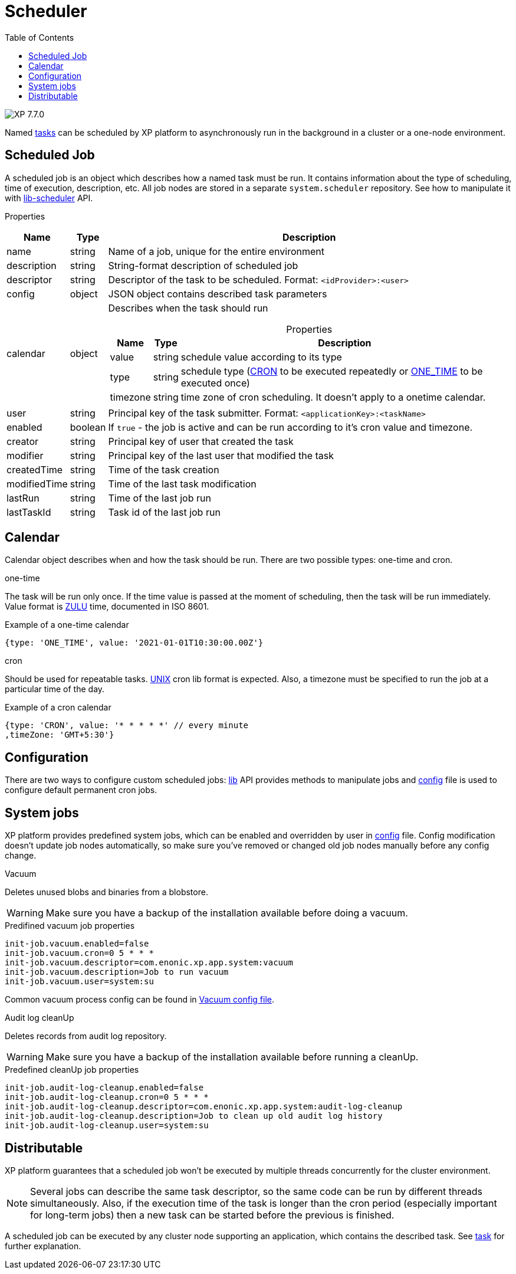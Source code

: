 = Scheduler
:toc: right
:imagesdir: ../images

image:xp-770.svg[XP 7.7.0,opts=inline]

Named <<tasks#, tasks>> can be scheduled by XP platform to asynchronously run in the background in a cluster or a one-node environment.

== Scheduled Job

A scheduled job is an object which describes how a named task must be run. It contains information about the type of scheduling, time of execution, description, etc. All job nodes are stored in a separate `system.scheduler` repository.  See how to manipulate it with <<../api/lib-scheduler#, lib-scheduler>> API.

[.lead]
Properties

[%header,cols="1%,1%,98%a"]
[frame="none"]
[grid="none"]
|===
| Name        | Type   | Description
| name        | string | Name of a job, unique for the entire environment
| description | string | String-format description of scheduled job
| descriptor | string | Descriptor of the task to be scheduled. Format: `<idProvider>:<user>`
| config | object | JSON object contains described task parameters
| calendar | object | Describes when the task should run

[%header,cols="1%,1%,98%a", options="header"]
[frame="topbot"]
[grid="none"]
[caption=""]
.Properties
!===
! Name ! Type ! Description

! value ! string ! schedule value according to its type
! type ! string ! schedule type (<<cron, CRON>> to be executed repeatedly or <<one-time, ONE_TIME>> to be executed once)
!  timezone ! string ! time zone of cron scheduling. It doesn't apply to a onetime calendar.
!===

| user | string |  Principal key of the task submitter. Format: `<applicationKey>:<taskName>`
| enabled | boolean | If `true` - the job is active and can be run according to it's cron value and timezone.
| creator | string | Principal key of user that created the task
| modifier | string | Principal key of the last user that modified the task
| createdTime | string | Time of the task creation
| modifiedTime | string | Time of the last task modification
| lastRun | string | Time of the last job run
| lastTaskId | string | Task id of the last job run

|===

== Calendar
Calendar object describes when and how the task should be run. There are two possible types: one-time and cron.

[#one-time]
.one-time
The task will be run only once. If the time value is passed at the moment of scheduling, then the task will be run immediately. Value format is https://docs.oracle.com/en/java/javase/11/docs/api/java.base/java/time/format/DateTimeFormatter.html#ISO_INSTANT[ZULU] time, documented in ISO 8601.

.Example of a one-time calendar
[source,javascript]
----
{type: 'ONE_TIME', value: '2021-01-01T10:30:00.00Z'}
----

[#cron]
.cron
Should be used for repeatable tasks. http://www.unix.com/man-page/linux/5/crontab[UNIX] cron lib format is expected. Also, a timezone must be specified to run the job at a particular time of the day.

.Example of a cron calendar
[source,javascript]
----
{type: 'CRON', value: '* * * * *' // every minute
,timeZone: 'GMT+5:30'}
----

== Configuration
There are two ways to configure custom scheduled jobs: <<../api/lib-scheduler#, lib>> API provides methods to manipulate jobs and <<../deployment/config#scheduler, config>> file is used to configure default permanent cron jobs.

== System jobs
XP platform provides predefined system jobs, which can be enabled and overridden by user in <<../deployment/config#scheduler, config>> file. Config modification doesn't update job nodes automatically, so make sure you've removed or changed old job nodes manually before any config change.

.Vacuum
Deletes unused blobs and binaries from a blobstore.

WARNING: Make sure you have a backup of the installation available before doing a vacuum.

.Predifined vacuum job properties
[source,properties]
----
init-job.vacuum.enabled=false
init-job.vacuum.cron=0 5 * * *
init-job.vacuum.descriptor=com.enonic.xp.app.system:vacuum
init-job.vacuum.description=Job to run vacuum
init-job.vacuum.user=system:su
----

Common vacuum process config can be found in <<../deployment/config#vacuum, Vacuum config file>>.

.Audit log cleanUp
Deletes records from audit log repository.

WARNING: Make sure you have a backup of the installation available before running a cleanUp.

.Predefined cleanUp job properties
[source,properties]
----
init-job.audit-log-cleanup.enabled=false
init-job.audit-log-cleanup.cron=0 5 * * *
init-job.audit-log-cleanup.descriptor=com.enonic.xp.app.system:audit-log-cleanup
init-job.audit-log-cleanup.description=Job to clean up old audit log history
init-job.audit-log-cleanup.user=system:su
----

== Distributable
XP platform guarantees that a scheduled job won't be executed by multiple threads concurrently for the cluster environment.

NOTE: Several jobs can describe the same task descriptor, so the same code can be run by different threads simultaneously. Also, if the execution time of the task is longer than the cron period (especially important for long-term jobs) then a new task can be started before the previous is finished.

A scheduled job can be executed by any cluster node supporting an application, which contains the described task. See <<tasks#distributable, task>> for further explanation.